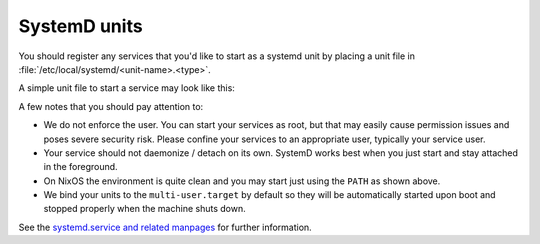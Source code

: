 .. _nixos-systemd-units:

SystemD units
=============

You should register any services that you'd like to start as a systemd unit
by placing a unit file in :file:`/etc/local/systemd/<unit-name>.<type>`.

A simple unit file to start a service may look like this:

.. code-block:: ini
    :caption: myservice.service

    [Unit]
    Description=My Application Service

    [Service]
    Environment="PATH=/run/wrappers/bin:/nix/var/nix/profiles/default/bin:/nix/var/nix/profiles/default/sbin:/run/current-system/sw/bin:/run/current-system/sw/sbin"

    User=s-myservice
    Group=service

    ExecStart=/srv/s-myservice/bin/runme

A few notes that you should pay attention to:

* We do not enforce the user. You can start your services as root, but that
  may easily cause permission issues and poses severe security risk. Please
  confine your services to an appropriate user, typically your service user.

* Your service should not daemonize / detach on its own. SystemD works best
  when you just start and stay attached in the foreground.

* On NixOS the environment is quite clean and you may start just using the
  :literal:`PATH` as shown above.

* We bind your units to the :literal:`multi-user.target` by default so they
  will be automatically started upon boot and stopped properly when the
  machine shuts down.

See the `systemd.service and related manpages <https://www.freedesktop.org/software/systemd/man/systemd.service.html>`_ for further information.
